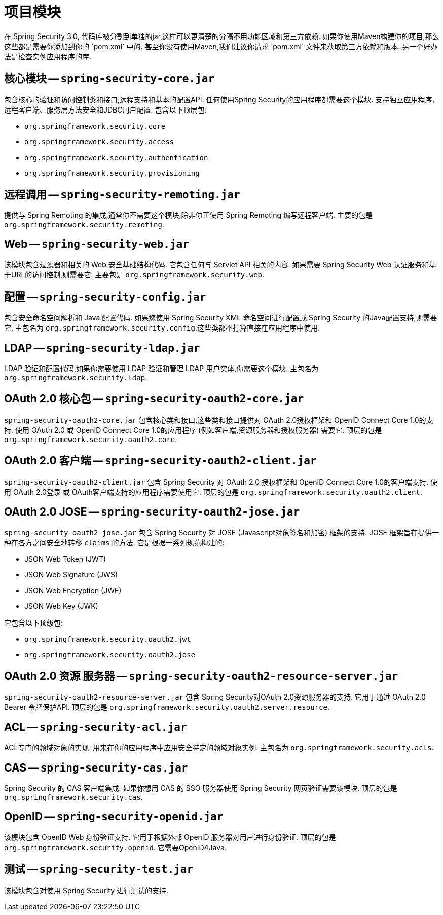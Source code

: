// FIXME: This might make sense in Getting Spring Security along with the artifact information

[[modules]]
= 项目模块
在 Spring Security 3.0, 代码库被分割到单独的jar,这样可以更清楚的分隔不用功能区域和第三方依赖. 如果你使用Maven构建你的项目,那么这些都是需要你添加到你的 `pom.xml` 中的. 甚至你没有使用Maven,我们建议你请求 `pom.xml` 文件来获取第三方依赖和版本. 另一个好办法是检查实例应用程序的库.

[[spring-security-core]]
== 核心模块 -- `spring-security-core.jar`
包含核心的验证和访问控制类和接口,远程支持和基本的配置API. 任何使用Spring Security的应用程序都需要这个模块. 支持独立应用程序、远程客户端、服务层方法安全和JDBC用户配置. 包含以下顶层包:

* `org.springframework.security.core`
* `org.springframework.security.access`
* `org.springframework.security.authentication`
* `org.springframework.security.provisioning`

[[spring-security-remoting]]
== 远程调用 -- `spring-security-remoting.jar`
提供与 Spring Remoting 的集成,通常你不需要这个模块,除非你正使用 Spring Remoting 编写远程客户端. 主要的包是 `org.springframework.security.remoting`.


[[spring-security-web]]
== Web -- `spring-security-web.jar`
该模块包含过滤器和相关的 Web 安全基础结构代码.  它包含任何与 Servlet API 相关的内容.  如果需要 Spring Security Web 认证服务和基于URL的访问控制,则需要它.  主要包是 `org.springframework.security.web`.


[[spring-security-config]]
== 配置 -- `spring-security-config.jar`
包含安全命名空间解析和 Java 配置代码. 如果您使用 Spring Security XML 命名空间进行配置或 Spring Security 的Java配置支持,则需要它.  主包名为  `org.springframework.security.config`.这些类都不打算直接在应用程序中使用.


[[spring-security-ldap]]
== LDAP -- `spring-security-ldap.jar`
LDAP 验证和配置代码,如果你需要使用 LDAP 验证和管理 LDAP 用户实体,你需要这个模块. 主包名为 `org.springframework.security.ldap`.


[[spring-security-oauth2-core]]
== OAuth 2.0 核心包 -- `spring-security-oauth2-core.jar`
`spring-security-oauth2-core.jar` 包含核心类和接口,这些类和接口提供对 OAuth 2.0授权框架和 OpenID Connect Core 1.0的支持.  使用 OAuth 2.0 或 OpenID Connect Core 1.0的应用程序 (例如客户端,资源服务器和授权服务器) 需要它.  顶层的包是 `org.springframework.security.oauth2.core`.


[[spring-security-oauth2-client]]
== OAuth 2.0 客户端 -- `spring-security-oauth2-client.jar`
`spring-security-oauth2-client.jar` 包含 Spring Security 对 OAuth 2.0 授权框架和 OpenID Connect Core 1.0的客户端支持.  使用 OAuth 2.0登录 或 OAuth客户端支持的应用程序需要使用它.  顶层的包是 `org.springframework.security.oauth2.client`.


[[spring-security-oauth2-jose]]
== OAuth 2.0 JOSE -- `spring-security-oauth2-jose.jar`
`spring-security-oauth2-jose.jar` 包含 Spring Security 对 JOSE (Javascript对象签名和加密) 框架的支持.  JOSE 框架旨在提供一种在各方之间安全地转移 `claims` 的方法.  它是根据一系列规范构建的:

* JSON Web Token (JWT)
* JSON Web Signature (JWS)
* JSON Web Encryption (JWE)
* JSON Web Key (JWK)

它包含以下顶级包:

* `org.springframework.security.oauth2.jwt`
* `org.springframework.security.oauth2.jose`

[[spring-security-oauth2-resource-server]]
== OAuth 2.0 资源 服务器 -- `spring-security-oauth2-resource-server.jar`
`spring-security-oauth2-resource-server.jar` 包含 Spring Security对OAuth 2.0资源服务器的支持.  它用于通过 OAuth 2.0 Bearer 令牌保护API.  顶层的包是 `org.springframework.security.oauth2.server.resource`.

[[spring-security-acl]]
== ACL -- `spring-security-acl.jar`
ACL专门的领域对象的实现. 用来在你的应用程序中应用安全特定的领域对象实例. 主包名为 `org.springframework.security.acls`.


[[spring-security-cas]]
== CAS -- `spring-security-cas.jar`
Spring Security 的 CAS 客户端集成. 如果你想用 CAS 的 SSO 服务器使用 Spring Security 网页验证需要该模块. 顶层的包是 `org.springframework.security.cas`.


[[spring-security-openid]]
== OpenID -- `spring-security-openid.jar`
该模块包含 OpenID Web 身份验证支持.  它用于根据外部 OpenID 服务器对用户进行身份验证.  顶层的包是 `org.springframework.security.openid`.  它需要OpenID4Java.

[[spring-security-test]]
== 测试 -- `spring-security-test.jar`
该模块包含对使用 Spring Security 进行测试的支持.
